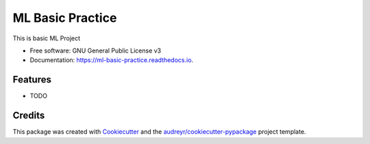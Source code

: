 =================
ML Basic Practice
=================


.. image:: https://img.shields.io/pypi/v/ml_basic_practice.svg
        :target: https://pypi.python.org/pypi/ml_basic_practice

.. image:: https://img.shields.io/travis/Verma12334/ml_basic_practice.svg
        :target: https://travis-ci.com/Verma12334/ml_basic_practice

.. image:: https://readthedocs.org/projects/ml-basic-practice/badge/?version=latest
        :target: https://ml-basic-practice.readthedocs.io/en/latest/?version=latest
        :alt: Documentation Status




This is basic ML Project 


* Free software: GNU General Public License v3
* Documentation: https://ml-basic-practice.readthedocs.io.


Features
--------

* TODO

Credits
-------

This package was created with Cookiecutter_ and the `audreyr/cookiecutter-pypackage`_ project template.

.. _Cookiecutter: https://github.com/audreyr/cookiecutter
.. _`audreyr/cookiecutter-pypackage`: https://github.com/audreyr/cookiecutter-pypackage
